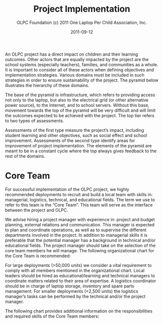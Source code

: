 #+TITLE: Project Implementation
#+AUTHOR: OLPC Foundation (c) 2011 One Laptop Per Child Association, Inc.
#+DATE: 2011-09-12
#+OPTIONS: toc:nil

An OLPC project has a direct impact on children and their learning
outcomes.  Other actors that are equally impacted by the project are the
school systems (especially teachers), families, and communities as a whole.
It is important to consider all of these actors when defining objectives
and implementation strategies.  Various domains must be included in such
strategies in order to ensure sustainability of the project.  The pyramid
below illustrates the hierarchy of these domains.

The base of the pyramid is infrastructure, which refers to providing access
not only to the laptop, but also to the electrical grid (or other
alternative power source), to the Internet, and to school servers.  Without
this base, movement towards the top of the pyramid will be very difficult
and will limit the outcomes expected to be achieved with the project.  The
top tier refers to two types of assessments.

Assessments of the first type measure the project’s impact, including
student learning and other objectives, such as social effect and school
improvement.  Assessments of the second type identify areas for improvement
of project implementation.  The elements of the pyramid are meant to be in
a constant cycle where the top always gives feedback to the rest of the
domains.

[[file:~/install/git/OLPC-Deployment--community--guide/images/2_project_implementation.jpg]]

* Core Team

For successful implementation of the OLPC project, we highly recommended
deployments to recruit and build a local team with skills in: managerial,
logistics, technical, and educational fields.  The term we use to refer to
this team is the “Core Team”.  This team will serve as the interface
between the project and OLPC.

We advise hiring a project manager with experience in: project and budget
planning, external relations and communication.  This manager is expected
to plan and coordinate operations, as well as to supervise the different
departments involved in the project.  In addition to managerial skills it
is preferable that the potential manager has a background in technical
and/or educational fields.  The project manager should take on the
selection of the core team members he will manage.  The following
organizational chart for the Core Team is recommended:

[[file:~/install/git/OLPC-Deployment--community--guide/images/3_core_team.jpg]]

For large deployments (>50,000 units) we consider a vital requirement to
comply with all members mentioned in the organizational chart.  Local
leaders should be hired as educational/learning and technical managers to
coordinate matters related to their area of expertise.  A logistics
coordinator should be in charge of laptop storage, inventory and spare
parts management.  For smaller deployments (<2,500 units) the logistics
manager’s tasks can be performed by the technical and/or the project
manager.

The following chart provides additional information on the responsibilities
and required skills of the Core Team members:

[[file:~/install/git/OLPC-Deployment--community--guide/images/4_core_team_skills_1.jpg]]

[[file:~/install/git/OLPC-Deployment--community--guide/images/5_core_team_skills_2.jpg]]

[[file:~/install/git/OLPC-Deployment--community--guide/images/6_core_team_skills_3.jpg]]
